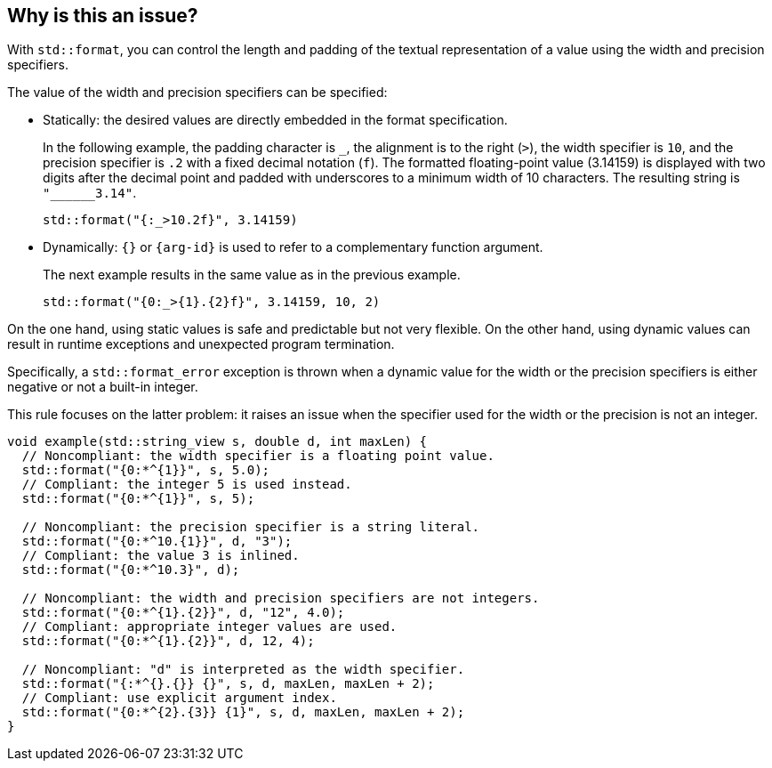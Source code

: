 == Why is this an issue?

With `std::format`, you can control the length and padding of the textual representation of a value using the width and precision specifiers.

The value of the width and precision specifiers can be specified:

* Statically: the desired values are directly embedded in the format specification. +
+
In the following example, the padding character is `_`, the alignment is to the right (`>`), the width specifier is `10`, and the precision specifier is `.2` with a fixed decimal notation (`f`).
The formatted floating-point value (3.14159) is displayed with two digits after the decimal point and padded with underscores to a minimum width of 10 characters.
The resulting string is `+"______3.14"+`.
+
[source,cpp]
----
std::format("{:_>10.2f}", 3.14159)
----

* Dynamically: `{}` or `{arg-id}` is used to refer to a complementary function argument. +
+
The next example results in the same value as in the previous example.
+
[source,cpp]
----
std::format("{0:_>{1}.{2}f}", 3.14159, 10, 2)
----

On the one hand, using static values is safe and predictable but not very flexible.
On the other hand, using dynamic values can result in runtime exceptions and unexpected program termination.

Specifically, a `std::format_error` exception is thrown when a dynamic value for the width or the precision specifiers is either negative or not a built-in integer.

This rule focuses on the latter problem: it raises an issue when the specifier used for the width or the precision is not an integer.

[source,cpp]
----
void example(std::string_view s, double d, int maxLen) {
  // Noncompliant: the width specifier is a floating point value.
  std::format("{0:*^{1}}", s, 5.0);
  // Compliant: the integer 5 is used instead.
  std::format("{0:*^{1}}", s, 5);

  // Noncompliant: the precision specifier is a string literal.
  std::format("{0:*^10.{1}}", d, "3");
  // Compliant: the value 3 is inlined.
  std::format("{0:*^10.3}", d);

  // Noncompliant: the width and precision specifiers are not integers.
  std::format("{0:*^{1}.{2}}", d, "12", 4.0);
  // Compliant: appropriate integer values are used.
  std::format("{0:*^{1}.{2}}", d, 12, 4);

  // Noncompliant: "d" is interpreted as the width specifier.
  std::format("{:*^{}.{}} {}", s, d, maxLen, maxLen + 2);
  // Compliant: use explicit argument index.
  std::format("{0:*^{2}.{3}} {1}", s, d, maxLen, maxLen + 2);
}
----
